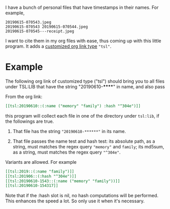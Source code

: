 I have a bunch of personal files that have timestamps in their
names. For example,

#+begin_src text
20190615-070543.jpeg
20190615-070543 20190615-070544.jpeg
20190615-070545---receipt.jpeg
#+end_src

I want to cite them in my org files with ease, thus coming up
with this little program. It adds a [[https://orgmode.org/manual/Adding-Hyperlink-Types.html#Adding-Hyperlink-Types][customized org link type]]
="tsl"=.

* Example

The following org link of customized type ("tsl") should bring
you to all files under TSL:LIB that have the string
"20190610-******" in name, and also pass

From the org link:
#+begin_src org
[[tsl:20190610::(:name ("memory" "family") :hash "^304e")]]
#+end_src

this program will collect each file in one of the directory
under =tsl:lib=, if the followings are true.

1. That file has the string ="20190610-******"= in its name.

2. That file passes the name test and hash test: its absolute
   path, as a string, must matches the regex query ="memory"= and
   =family=; its md5sum, as a string, must matches the regex query
   ="^304e"=.

Variants are allowed. For example

#+begin_src org
[[tsl:2019::(:name "family")]]
[[tsl:201906::(:hash "^304e")]]
[[tsl:20190610-1543::(:name ("memory" "family"))]]
[[tsl:20190610-154317]]
#+end_src

Note that if the :hash slot is nil, no hash computations will
be performed. This enhances the speed a lot. So only use it
when it's necessary.
